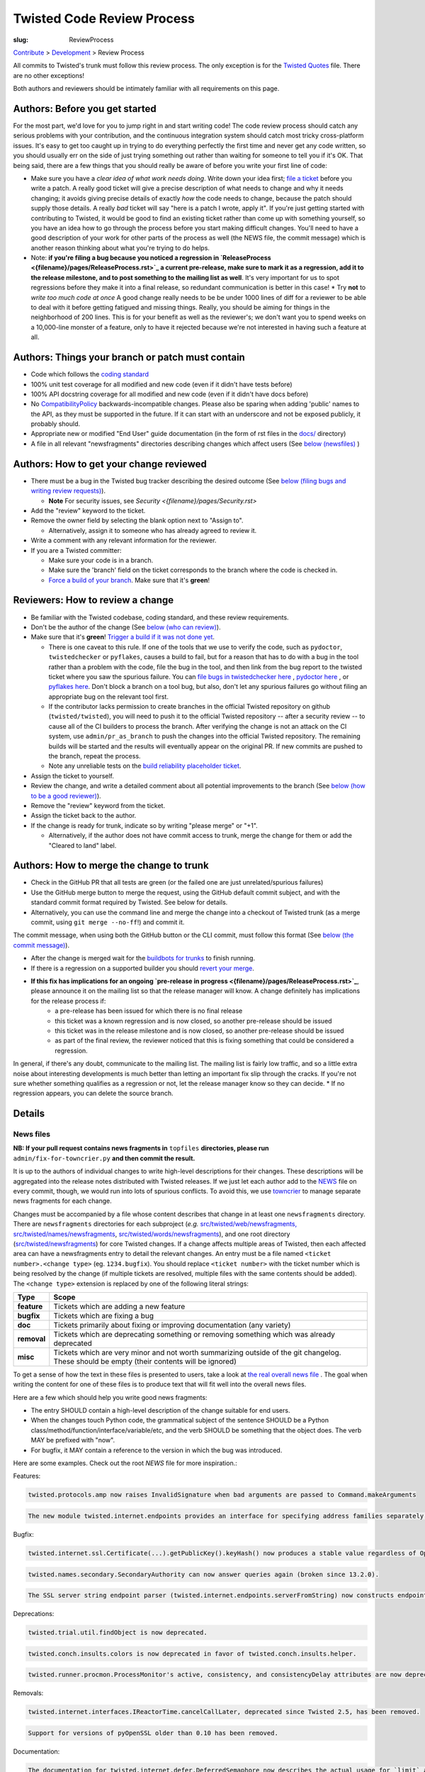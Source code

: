 Twisted Code Review Process
###########################

:slug: ReviewProcess

`Contribute <{filename}/pages/ContributingToTwistedLabs.rst>`_ > `Development <{filename}/pages/Development.rst>`_ > Review Process

All commits to Twisted's trunk must follow this review process. The only exception is for the `Twisted Quotes <https://github.com/twisted/twisted/blob/trunk/docs/fun/Twisted.Quotes>`_ file. There are no other exceptions!

Both authors and reviewers should be intimately familiar with all requirements on this page.

Authors: Before you get started
===============================

For the most part, we'd love for you to jump right in and start writing code!  The code review process should catch any serious problems with your contribution, and the continuous integration system should catch most tricky cross-platform issues.  It's easy to get too caught up in trying to do everything perfectly the first time and never get any code written, so you should usually err on the side of just trying something out rather than waiting for someone to tell you if it's OK.  That being said, there are a few things that you should really be aware of before you write your first line of code:

* Make sure you have a *clear idea of what work needs doing*.  Write down your idea first; `file a ticket <https://twistedmatrix.com/fixme/trac/newticket>`_ before you write a patch.  A really good ticket will give a precise description of what needs to change and why it needs changing; it avoids giving precise details of exactly *how* the code needs to change, because the patch should supply those details.  A really *bad* ticket will say "here is a patch I wrote, apply it".  If you're just getting started with contributing to Twisted, it would be good to find an existing ticket rather than come up with something yourself, so you have an idea how to go through the process before you start making difficult changes.  You'll need to have a good description of your work for other parts of the process as well (the NEWS file, the commit message) which is another reason thinking about what you're trying to do helps.
* Note: **if you're filing a bug because you noticed a regression in `ReleaseProcess <{filename}/pages/ReleaseProcess.rst>`_ a current pre-release, make sure to mark it as a regression, add it to the release milestone, and to post something to the mailing list as well**.  It's very important for us to spot regressions before they make it into a final release, so redundant communication is better in this case!
  * Try **not** to *write too much code at once*  A good change really needs to be be under 1000 lines of diff for a reviewer to be able to deal with it before getting fatigued and missing things.  Really, you should be aiming for things in the neighborhood of 200 lines.  This is for your benefit as well as the reviewer's; we don't want you to spend weeks on a 10,000-line monster of a feature, only to have it rejected because we're not interested in having such a feature at all.

Authors: Things your branch or patch must contain
=================================================

* Code which follows the `coding standard <http://twistedmatrix.com/documents/current/core/development/policy/coding-standard.html>`_
* 100% unit test coverage for all modified and new code (even if it didn't have tests before)
* 100% API docstring coverage for all modified and new code (even if it didn't have docs before)
* No `CompatibilityPolicy <{filename}/pages/CompatibilityPolicy.rst>`_ backwards-incompatible changes.  Please also be sparing when adding 'public' names to the API, as they must be supported in the future.  If it can start with an underscore and not be exposed publicly, it probably should.
* Appropriate new or modified "End User" guide documentation (in the form of rst files in the `docs/ <https://github.com/twisted/twisted/tree/trunk/docs>`_ directory)
* A file in all relevant "newsfragments" directories describing changes which affect users (See `below (newsfiles) <#newsfiles>`_ )

Authors: How to get your change reviewed
========================================

* There must be a bug in the Twisted bug tracker describing the desired outcome (See `below (filing bugs and writing review requests) <#filingbugsandwritingreviewrequests>`_).

  * **Note** For security issues, see `Security <{filename}/pages/Security.rst>`
* Add the "review" keyword to the ticket.
* Remove the owner field by selecting the blank option next to "Assign to".

  * Alternatively, assign it to someone who has already agreed to review it.
* Write a comment with any relevant information for the reviewer.
* If you are a Twisted committer:

  * Make sure your code is in a branch.
  * Make sure the 'branch' field on the ticket corresponds to the branch where the code is checked in.
  * `Force a build of your branch <{filename}/pages/ContinuousIntegration/DeveloperWorkflow.rst>`_. Make sure that it's **green**!

Reviewers: How to review a change
=================================

* Be familiar with the Twisted codebase, coding standard, and these review requirements.
* Don't be the author of the change (See `below (who can review) <#whocanreview>`_).
* Make sure that it's **green**! `Trigger a build if it was not done yet <{filename}/pages/ContinuousIntegration/DeveloperWorkflow.rst>`_.

  * There is one caveat to this rule. If one of the tools that we use to verify the code, such as ``pydoctor``, ``twistedchecker`` or ``pyflakes``, causes a build to fail, but for a reason that has to do with a bug in the tool rather than a problem with the code, file the bug in the tool, and then link from the bug report to the twisted ticket where you saw the spurious failure.  You can `file bugs in twistedchecker here <https://github.com/twisted/twistedchecker/issues>`_ , `pydoctor here <https://github.com/twisted/pydoctor/issues>`_ , or `pyflakes here <https://launchpad.net/pyflakes>`_.  Don't block a branch on a tool bug, but also, don't let any spurious failures go without filing an appropriate bug on the relevant tool first.
  * If the contributor lacks permission to create branches in the official Twisted repository on github (``twisted/twisted``), you will need to push it to the official Twisted repository -- after a security review -- to cause all of the CI builders to process the branch.  After verifying the change is not an attack on the CI system, use ``admin/pr_as_branch`` to push the changes into the official Twisted repository.  The remaining builds will be started and the results will eventually appear on the original PR.  If new commits are pushed to the branch, repeat the process.
  * Note any unreliable tests on the `build reliability placeholder ticket </fixme/tract/ticket/8879>`_.
* Assign the ticket to yourself.
* Review the change, and write a detailed comment about all potential improvements to the branch (See `below (how to be a good reviewer) <#howtobeagoodreviewer>`_).
* Remove the "review" keyword from the ticket.
* Assign the ticket back to the author.
* If the change is ready for trunk, indicate so by writing "please merge" or "+1".

  * Alternatively, if the author does not have commit access to trunk, merge the change for them or add the "Cleared to land" label.


Authors: How to merge the change to trunk
=========================================

* Check in the GitHub PR that all tests are green (or the failed one are just unrelated/spurious failures)
* Use the GitHub merge button to merge the request, using the GitHub default commit subject, and with the standard commit format required by Twisted. See below for details.
* Alternatively, you can use the command line and merge the change into a checkout of Twisted trunk (as a merge commit, using ``git merge --no-ff``!) and commit it.

The commit message, when using both the GitHub button or the CLI commit, must follow this format (See `below (the commit message) <#thecommitmessage>`_).

.. raw:: html

  <pre class="wiki">
  Merge pull request #123 from twisted/4356-branch-name-with-trac-id

  Author: &lt;comma_separated_github_usernames&gt;
  Reviewer: &lt;comma_separated_github_usernames&gt;
  Fixes: ticket:&lt;ticket number&gt;

  Long description (as long as you wish)
  </pre>

* After the change is merged wait for the `buildbots for trunks <https://buildbot.twistedmatrix.com/boxes-supported?branch=trunk&num_builds=1>`_ to finish running.
* If there is a regression on a supported builder you should `revert your merge <#Revertingachange>`_.
* **If this fix has implications for an ongoing `pre-release in progress <{filename}/pages/ReleaseProcess.rst>`_**, please announce it on the mailing list so that the release manager will know.  A change definitely has implications for the release process if:
   * a pre-release has been issued for which there is no final release
   * this ticket was a known regression and is now closed, so another pre-release should be issued
   * this ticket was in the release milestone and is now closed, so another pre-release should be issued
   * as part of the final review, the reviewer noticed that this is fixing something that could be considered a regression.

In general, if there's any doubt, communicate to the mailing list.  The mailing list is fairly low traffic, and so a little extra noise about interesting developments is much better than letting an important fix slip through the cracks.  If you're not sure whether something qualifies as a regression or not, let the release manager know so they can decide.
* If no regression appears, you can delete the source branch.

Details
=======

.. _newsfiles:

News files
----------

**NB: If your pull request contains news fragments in** ``topfiles`` **directories, please run** ``admin/fix-for-towncrier.py`` **and then commit the result.**

It is up to the authors of individual changes to write high-level descriptions for their changes. These descriptions will be aggregated into the release notes distributed with Twisted releases.  If we just let each author add to the `NEWS <https://github.com/twisted/twisted/blob/trunk/NEWS.rst>`_ file on every commit, though, we would run into lots of spurious conflicts. To avoid this, we use `towncrier <https://pypi.python.org/pypi/towncrier>`_ to manage separate news fragments for each change.

Changes must be accompanied by a file whose content describes that change in at least one ``newsfragments`` directory. There are ``newsfragments`` directories for each subproject (*e.g.* `src/twisted/web/newsfragments, <https://github.com/twisted/twisted/tree/trunk/src/twisted/web/newsfragments>`_ `src/twisted/names/newsfragments <https://github.com/twisted/twisted/tree/trunk/src/twisted/names/newsfragments>`_, `src/twisted/words/newsfragments <https://github.com/twisted/twisted/tree/trunk/src/twisted/words/newsfragments>`_), and one root directory (`src/twisted/newsfragments <https://github.com/twisted/twisted/tree/trunk/src/twisted/newsfragments>`_) for core Twisted changes. If a change affects multiple areas of Twisted, then each affected area can have a newsfragments entry to detail the relevant changes.  An entry must be a file named ``<ticket number>.<change type>`` (eg. ``1234.bugfix``). You should replace ``<ticket number>`` with the ticket number which is being resolved by the change (if multiple tickets are resolved, multiple files with the same contents should be added).  The ``<change type>`` extension is replaced by one of the following literal strings:

============  =====
Type          Scope
============  =====
**feature**   Tickets which are adding a new feature
**bugfix**    Tickets which are fixing a bug
**doc**       Tickets primarily about fixing or improving documentation (any variety)
**removal**   Tickets which are deprecating something or removing something which was already deprecated
**misc**      Tickets which are very minor and not worth summarizing outside of the git changelog.  These should be empty (their contents will be ignored)
============  =====

To get a sense of how the text in these files is presented to users, take a look at `the real overall news file <https://github.com/twisted/twisted/blob/trunk/NEWS.rst>`_ .  The goal when writing the content for one of these files is to produce text that will fit well into the overall news files.

Here are a few which should help you write good news fragments:

* The entry SHOULD contain a high-level description of the change suitable for end users.
* When the changes touch Python code, the grammatical subject of the sentence SHOULD be a Python class/method/function/interface/variable/etc, and the verb SHOULD be something that the object does. The verb MAY be prefixed with "now".
* For bugfix, it MAY contain a reference to the version in which the bug was introduced.

Here are some examples. Check out the root `NEWS` file for more inspiration.:

Features:

.. code-block:: console

  twisted.protocols.amp now raises InvalidSignature when bad arguments are passed to Command.makeArguments

.. code-block:: console

  The new module twisted.internet.endpoints provides an interface for specifying address families separately from socket types.

Bugfix:

.. code-block:: console

  twisted.internet.ssl.Certificate(...).getPublicKey().keyHash() now produces a stable value regardless of OpenSSL version. Unfortunately this means that it is different than the value produced by older Twisted versions.

.. code-block:: console

  twisted.names.secondary.SecondaryAuthority can now answer queries again (broken since 13.2.0).

.. code-block:: console

  The SSL server string endpoint parser (twisted.internet.endpoints.serverFromString) now constructs endpoints which, by default, disable the insecure SSLv3 protocol.

Deprecations:

.. code-block:: console

  twisted.trial.util.findObject is now deprecated.

.. code-block:: console

  twisted.conch.insults.colors is now deprecated in favor of twisted.conch.insults.helper.

.. code-block:: console

  twisted.runner.procmon.ProcessMonitor's active, consistency, and consistencyDelay attributes are now deprecated.

Removals:

.. code-block:: console

  twisted.internet.interfaces.IReactorTime.cancelCallLater, deprecated since Twisted 2.5, has been removed.

.. code-block:: console

  Support for versions of pyOpenSSL older than 0.10 has been removed.

Documentation:

.. code-block:: console

  The documentation for twisted.internet.defer.DeferredSemaphore now describes the actual usage for `limit` and `tokens` instance attributes.

.. code-block:: console

  The docstring for twisted.conch.ssh.userauth.SSHUserAuthClient is now clearer on how the preferredOrder instance variable is handled.

.. code-block:: console

  twisted.mail.alias now has full API documentation.

.. code-block:: console

  The howto document page of Deferred now has documentation about cancellation.

You don't need to worry about newlines in the file; the contents will be rewrapped when added to the NEWS files.

.. _#filingbugsandwritingreviewrequests:

Filing bugs and writing review requests
=======================================

Tickets should be described well enough that the change is already justified and the new code should be easy enough to read that further explanations aren't necessary to understand it, but sometimes diffs themselves can be more difficult to read than either the old or new state of the code, so comments like *the implementation of foo moved from bar.py to baz.py* can sometimes make a reviewer's job easier.

If you're a committer, please always make sure the "branch" field is current and force a build; this helps decrease review latency if the reviewer can see the diff and build results from the convenient links at the top of the ticket without waiting.

.. _#whocanreview:

Who can review ?
================

Changes must be reviewed by a developer other than the author of the changes. If changes are paired on, a third party must review them.  If changes constitute the work of several people who worked independently, a non-author must review them.

A reviewer need not necessarily be familiar with the specific area of Twisted being changed, but he or she should feel confident in his or her abilities to spot problems in the change.

Twisted committers may review anyone's tickets; those submitted by other committers or those submitted by non-committer contributors.  If a non-committer contributor submits a ticket that is acceptable to merge, it is the committer's responsibility to commit and merge the branch.  When a committer reviews a ticket, they are responsible if there are any problems with the review.

Non-committer contributors may review tickets which committers have submitted.  When a non-committer views `review queue </fixme/report:25>`_, it will ghost the rows submitted by other non-committers so they know not to review those.  When a non-committer does a passing review, the committer may accept it and land their change, but they are then responsible for the adequacy of the review.  So, if a non-committer does a review you feel might be incomplete, put it back into review and explain what they might have missed - this kind of reviewing-the-review is important to make sure that more people learn how to do reviews well!

.. _#howtobeagoodreviewer:
 
How to be a good reviewer
=========================

First, make sure all of the obvious things are accounted for. Check the "Things your branch or patch must contain" list above, and make sure each point applies to the branch.
 
Use `pyflakes <https://pypi.python.org/pypi/pyflakes>`_ to check the basic quality of the code. The following command will check all the files modified and added by a branch merge:

.. code-block:: console

  git diff --staged --name-only | xargs pyflakes

A reviewer may reject a change for various reasons, many of which are hard to quantify.  Basically, use your best judgement, and don't be afraid to point out problems which don't fit into the list of branch requirements laid out in this document.

Here are some extra things to consider while reviewing a change:
* Is the code written in a straightforward manner which will allow it to be easily maintained in the future, possibly by a developer other than the author?
* If it introduces a new feature, is that feature generally useful and have its long term implications been considered and accounted for?

  * Will it result in confusion to application developers?
  * Does it encourage application code using it to be well factored and easily testable?
  * Is it similar to any existing feature offered by Twisted, such that it might make sense as an extension or modification to some other piece of code, rather than an entirely new functional unit?

* Does it require new documentation and examples?

When you're done with the review, always say what the next step should be: for example, if the author is a committer, can they commit after making a few minor fixes?  If your review feedback is more substantial, should they re-submit for another review?

If you are officially "doing a review" - in other words, removing the review keyword - please make sure you do a complete review and look for *all* of these things, so that the author has as much feedback as possible to work with while their ticket is out of the review state.  If you don't have time to do a complete review, and you just notice one or two things about the ticket, just make a comment to help the future reviewer, and don't remove the review keyword, so another reviewer might have a look.  For example, say, "I just checked for a news file and I noticed there wasn't one", or, "I saw some trailing whitespace in these methods".  If you remove the review keyword, you may substantially increase the amount of time that the author has to wait for a real, comprehensive review, which is very frustrating.

.. _#thecommitmessage:

The commit message
==================

Several tools exist which parse commit messages to trunk, so the *Author*, *Reviewer*, and *Fixes* lines should conform to this format exactly.  Multiple *Fixes* lines will close multiple tickets.  *Refs* may also be used to attach the commit message to another ticket which is not being closed.  The commit message should also describe the change being made in a modest amount of detail.

Reverting a change
==================

If a change set somehow introduces a test suite regression or is otherwise found to be undesirable, it is to be reverted.  Any developer may revert a commit which introduces a test suite regression on a supported platform. The revert message should be as explicit as possible. If it's a failure, put the message of the error in the commit message, possibly with the identifier of the buildbot slave. If there are too many failures, it can be put in the tracker, with a reference in the message. Use the "Reopens" tag to automatically reopen the ticket:

.. raw:: html

  <pre class="wiki">
  Revert r&lt;revision number&gt;: Brief description

  A description of the problem, or a traceback if pertinent

  Reopens: ticket:&lt;ticket number&gt;
  </pre>

Reverted branches are to be reviewed again before being merged.

